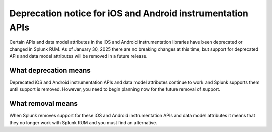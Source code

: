 .. _rum-deprecations:

*****************************************************************
Deprecation notice for iOS and Android instrumentation APIs
*****************************************************************

.. meta::
   :description: Some APIs, and parts of the data model in iOS and Android instrumentation libraries for Splunk RUM have been deprecated.

Certain APIs and data model attributes in the iOS and Android instrumentation libraries have been deprecated or changed in Splunk RUM. As of January 30, 2025 there are no breaking changes at this time, but support for deprecated APIs and data model attributes will be removed in a future release.


What deprecation means
=================================================================

Deprecated iOS and Android instrumentation APIs and data model attributes continue to work and Splunk supports them until support is removed. However, you need to begin planning now for the future removal of support.


What removal means
=================================================================

When Splunk removes support for these iOS and Android instrumentation APIs and data model attributes it means that they no longer work with Splunk RUM and you must find an alternative.


